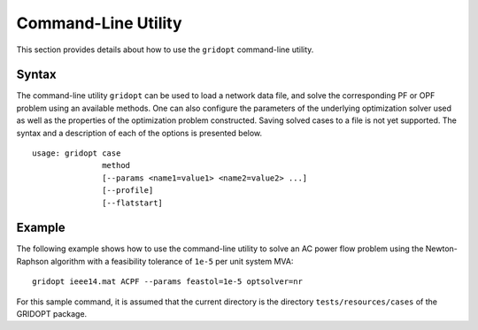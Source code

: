 .. _script:

********************
Command-Line Utility
********************

This section provides details about how to use the ``gridopt`` command-line utility.

.. _script_syntax:

Syntax
======

The command-line utility ``gridopt`` can be used to load a network data file, and solve the corresponding PF or OPF problem using an available methods. One can also configure the parameters of the underlying optimization solver used as well as the properties of the optimization problem constructed. Saving solved cases to a file is not yet supported. The syntax and a description of each of the options is presented below.

.. program:: gridopt_clu

::

   usage: gridopt case 
                  method 
                  [--params <name1=value1> <name2=value2> ...] 
                  [--profile]
                  [--flatstart]

.. option:: case 

            Name of a `power network data file`_.

.. option:: method

	    Name of method (``DCPF``, ``DCOPF``, ``ACPF``, ``ACOPF``).

.. option:: --params <name1=value1> <name2=value2> ...

	    List of parameter name-value pairs for configuring the method and the underlying optimization solver.

.. option:: --profile
	   
	    Profiles method execution using `cProfile <http://docs.python.org/2/library/profile.html#module-cProfile>`_.

.. option:: --flatstart

	    Enforces flat starting point (zero phase angles and unity voltage manigtudes).

.. _script_example:

Example
=======

The following example shows how to use the command-line utility to solve an AC power flow problem using the Newton-Raphson algorithm with a feasibility tolerance of ``1e-5`` per unit system MVA::

  gridopt ieee14.mat ACPF --params feastol=1e-5 optsolver=nr

For this sample command, it is assumed that the current directory is the directory ``tests/resources/cases`` of the GRIDOPT package.
  
.. _power network data file: http://pfnet-python.readthedocs.io/en/latest/parsers.html

